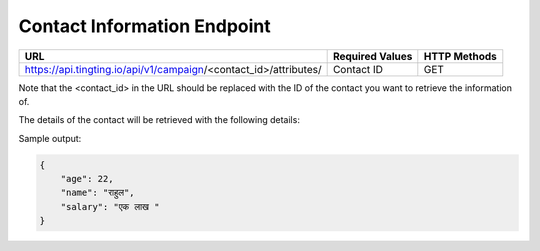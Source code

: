 Contact Information Endpoint
==============

+-------------------------------------------------------------------------------+-------------------+-----------------+
| URL                                                                           | Required Values   | HTTP Methods    |
+===============================================================================+===================+=================+
| https://api.tingting.io/api/v1/campaign/<contact_id>/attributes/              | Contact ID        | GET             |
+-------------------------------------------------------------------------------+-------------------+-----------------+

Note that the <contact_id> in the URL should be replaced with the ID of the contact you want to retrieve the information of.

The details of the contact will be retrieved with the following details:

Sample output:

.. code-block:: json

    {
        "age": 22,
        "name": "राहुल",
        "salary": "एक लाख "
    }